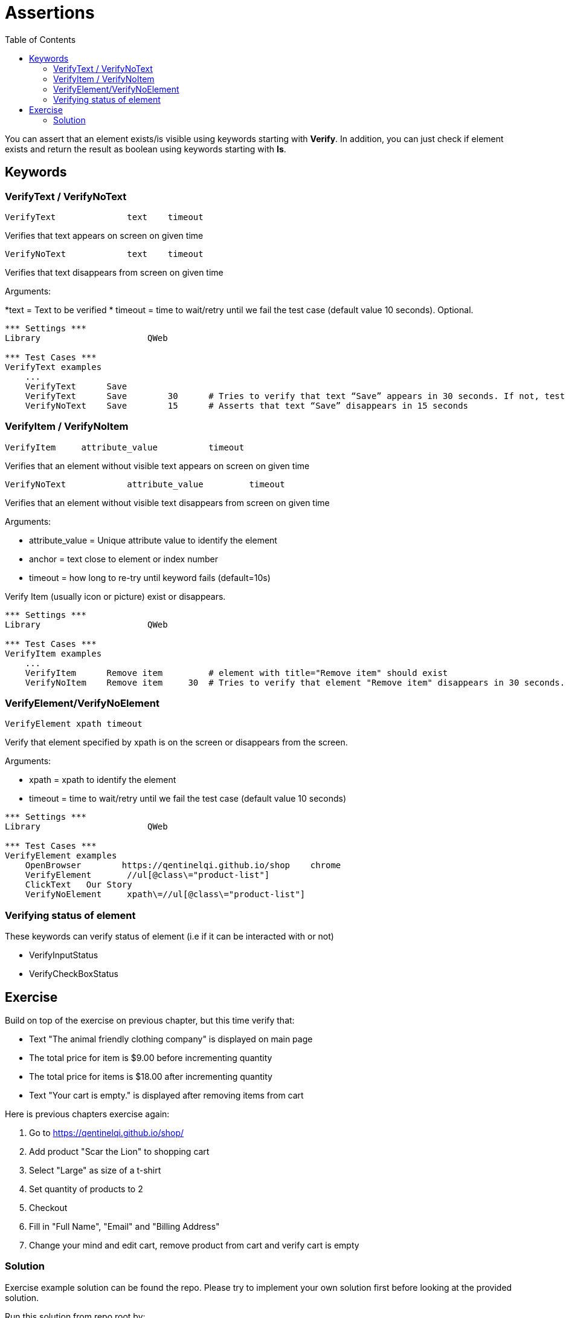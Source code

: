 // We must enable experimental attribute.
:experimental:
:icons: font
:toc:

// GitHub doesn't render asciidoc exactly as intended, so we adjust settings and utilize some html

ifdef::env-github[]

:tip-caption: :bulb:
:note-caption: :information_source:
:important-caption: :heavy_exclamation_mark:
:caution-caption: :fire:
:warning-caption: :warning:
endif::[]

# Assertions

You can assert that an element exists/is visible using keywords starting with *Verify*. In addition, you can just check if element exists and return the result as boolean using keywords starting with *Is*.

## Keywords


### VerifyText / VerifyNoText

```
VerifyText  	  	text   	timeout
```
Verifies that text appears on screen on given time

```
VerifyNoText  	  	text   	timeout
```

Verifies that text disappears from screen on given time

Arguments: 

*text = Text to be verified
* timeout = time to wait/retry until we fail the test case (default value 10 seconds). Optional.

[source, robotframework]
----
*** Settings ***
Library                     QWeb

*** Test Cases ***
VerifyText examples
    ...
    VerifyText      Save
    VerifyText      Save	30	# Tries to verify that text “Save” appears in 30 seconds. If not, test case will fail.
    VerifyNoText    Save	15	# Asserts that text “Save” disappears in 15 seconds
----

### VerifyItem / VerifyNoItem
```
VerifyItem     attribute_value   	timeout
```
Verifies that an element without visible text appears on screen on given time

```
VerifyNoText  	  	attribute_value   	timeout
```

Verifies that an element without visible text disappears from screen on given time


Arguments:

* attribute_value = Unique attribute value to identify the element
* anchor = text close to element or index number 
* timeout = how long to re-try until keyword fails (default=10s)

Verify Item (usually icon or picture) exist or disappears.


[source, robotframework]
----
*** Settings ***
Library                     QWeb

*** Test Cases ***
VerifyItem examples
    ...
    VerifyItem      Remove item         # element with title="Remove item" should exist
    VerifyNoItem    Remove item	    30	# Tries to verify that element "Remove item" disappears in 30 seconds. If not, test case will fail.

----

### VerifyElement/VerifyNoElement
`VerifyElement 	xpath	 timeout`

Verify that element specified by xpath is on the screen or disappears from the screen.

Arguments:

* xpath = xpath to identify the element
* timeout = time to wait/retry until we fail the test case (default value 10 seconds)


[source, robotframework]
----
*** Settings ***
Library                     QWeb

*** Test Cases ***
VerifyElement examples
    OpenBrowser        https://qentinelqi.github.io/shop    chrome
    VerifyElement       //ul[@class\="product-list"]
    ClickText   Our Story
    VerifyNoElement     xpath\=//ul[@class\="product-list"]

----

### Verifying status of element
These keywords can verify status of element (i.e if it can be interacted with or not)

* VerifyInputStatus
* VerifyCheckBoxStatus





## Exercise

Build on top of the exercise on previous chapter, but this time verify that:

*  Text "The animal friendly clothing company" is displayed on main page
* The total price for item is $9.00 before incrementing quantity
* The total price for items is $18.00 after incrementing quantity
* Text "Your cart is empty." is displayed after removing items from cart

Here is previous chapters exercise again:

. Go to https://qentinelqi.github.io/shop/
. Add product "Scar the Lion" to shopping cart
. Select "Large" as size of a t-shirt
. Set quantity of products to 2
. Checkout
. Fill in "Full Name", "Email" and "Billing Address"
. Change your mind and edit cart, remove product from cart and verify cart is empty

### Solution

Exercise example solution can be found the repo. Please try to implement your own solution first before looking at the provided solution.

Run this solution from repo root by:
```
robot ./03/03_solution.robot 
```

'''
link:../README.md[Tutorial index]  |  link:../04/getters.adoc[Next]


